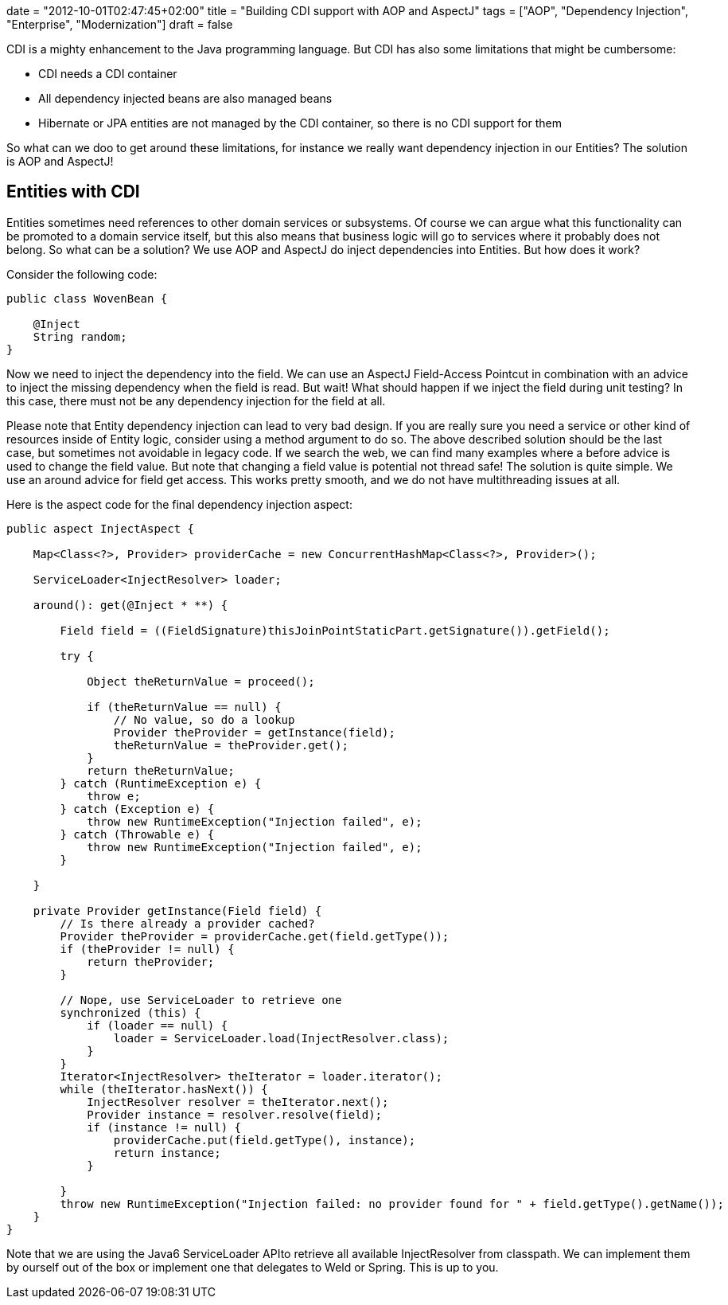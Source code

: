 +++
date = "2012-10-01T02:47:45+02:00"
title = "Building CDI support with AOP and AspectJ"
tags = ["AOP", "Dependency Injection", "Enterprise", "Modernization"]
draft = false
+++

CDI is a mighty enhancement to the Java programming language. But CDI has also some limitations that might be cumbersome:

	 * CDI needs a CDI container
	 * All dependency injected beans are also managed beans
	 * Hibernate or JPA entities are not managed by the CDI container, so there is no CDI support for them

So what can we doo to get around these limitations, for instance we really want dependency injection in our Entities? The solution is AOP and AspectJ!

== Entities with CDI
Entities sometimes need references to other domain services or subsystems. Of course we can argue what this functionality can be promoted to a domain service itself, but this also means that business logic will go to services where it probably does not belong. So what can be a solution? We use AOP and AspectJ do inject dependencies into Entities. But how does it work?

Consider the following code:

[source,java]
----
public class WovenBean {
 
    @Inject
    String random;
}
----
Now we need to inject the dependency into the field. We can use an AspectJ Field-Access Pointcut in combination with an advice to inject the missing dependency when the field is read. But wait! What should happen if we inject the field during unit testing? In this case, there must not be any dependency injection for the field at all.

Please note that Entity dependency injection can lead to very bad design. If you are really sure you need a service or other kind of resources inside of Entity logic, consider using a method argument to do so. The above described solution should be the last case, but sometimes not avoidable in legacy code.
If we search the web, we can find many examples where a before advice is used to change the field value. But note that changing a field value is potential not thread safe! The solution is quite simple. We use an around advice for field get access. This works pretty smooth, and we do not have multithreading issues at all.

Here is the aspect code for the final dependency injection aspect:

[source,java]
----
public aspect InjectAspect {
 
    Map<Class<?>, Provider> providerCache = new ConcurrentHashMap<Class<?>, Provider>();
 
    ServiceLoader<InjectResolver> loader;
 
    around(): get(@Inject * **) {
 
        Field field = ((FieldSignature)thisJoinPointStaticPart.getSignature()).getField();
 
        try {
 
            Object theReturnValue = proceed();
 
            if (theReturnValue == null) {
                // No value, so do a lookup
                Provider theProvider = getInstance(field);
                theReturnValue = theProvider.get();
            }
            return theReturnValue;
        } catch (RuntimeException e) {
            throw e;
        } catch (Exception e) {
            throw new RuntimeException("Injection failed", e);
        } catch (Throwable e) {
            throw new RuntimeException("Injection failed", e);
        }
 
    }
 
    private Provider getInstance(Field field) {
        // Is there already a provider cached?
        Provider theProvider = providerCache.get(field.getType());
        if (theProvider != null) {
            return theProvider;
        }
 
        // Nope, use ServiceLoader to retrieve one
        synchronized (this) {
            if (loader == null) {
                loader = ServiceLoader.load(InjectResolver.class);
            }
        }
        Iterator<InjectResolver> theIterator = loader.iterator();
        while (theIterator.hasNext()) {
            InjectResolver resolver = theIterator.next();
            Provider instance = resolver.resolve(field);
            if (instance != null) {
                providerCache.put(field.getType(), instance);
                return instance;
            }
 
        }
        throw new RuntimeException("Injection failed: no provider found for " + field.getType().getName());
    }
}
----

Note that we are using the Java6 ServiceLoader APIto retrieve all available InjectResolver from classpath. We can implement them by ourself out of the box or implement one that delegates to Weld or Spring. This is up to you.

